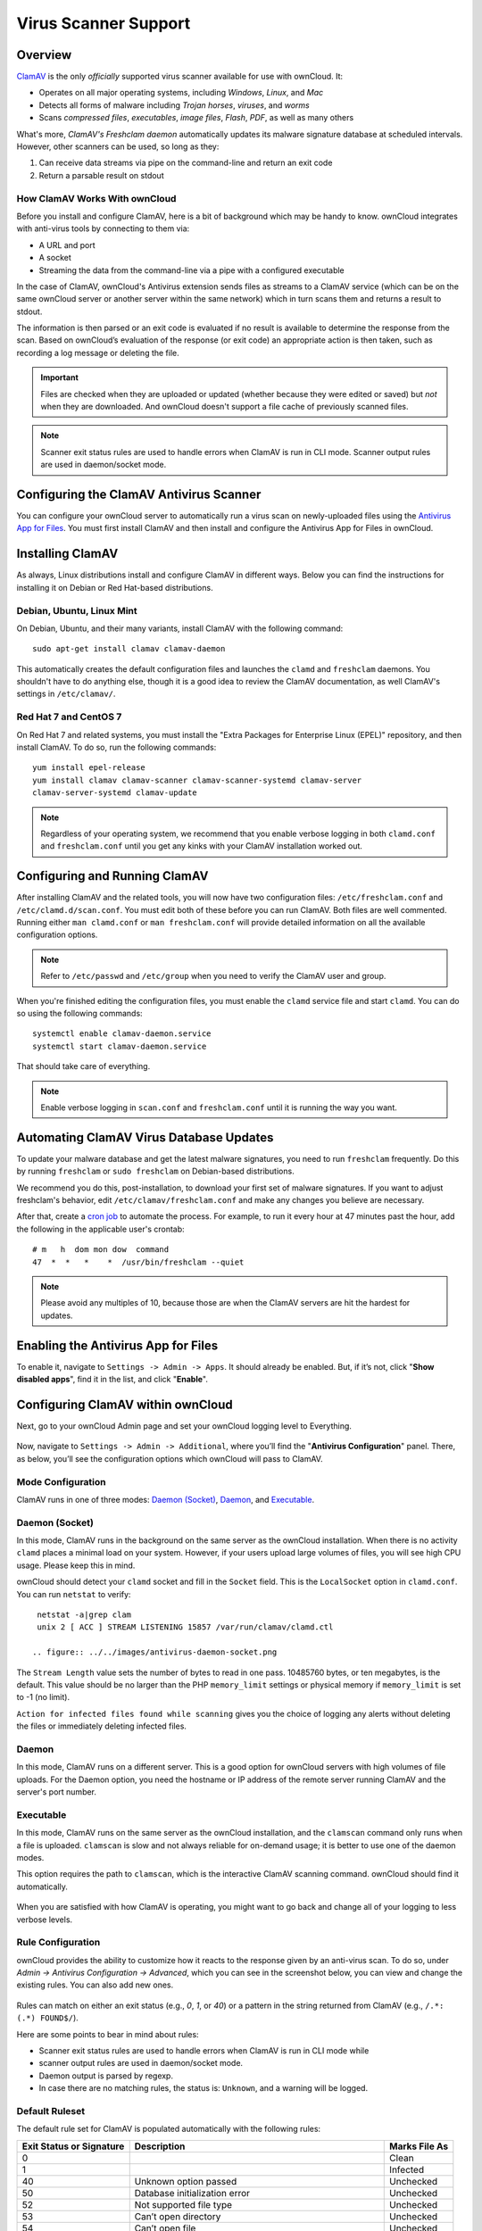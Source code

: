 =====================
Virus Scanner Support
=====================

Overview
--------

`ClamAV`_ is the only *officially* supported virus scanner available for use with ownCloud. 
It:

- Operates on all major operating systems, including *Windows*, *Linux*, and *Mac*
- Detects all forms of malware including *Trojan horses*, *viruses*, and *worms*
- Scans *compressed files*, *executables*, *image files*, *Flash*, *PDF*, as well as many others

What's more, `ClamAV's Freshclam daemon` automatically updates its malware signature database at scheduled intervals. 
However, other scanners can be used, so long as they: 

1. Can receive data streams via pipe on the command-line and return an exit code
2. Return a parsable result on stdout

How ClamAV Works With ownCloud
^^^^^^^^^^^^^^^^^^^^^^^^^^^^^^

Before you install and configure ClamAV, here is a bit of background which may be handy to know. 
ownCloud integrates with anti-virus tools by connecting to them via:

- A URL and port
- A socket
- Streaming the data from the command-line via a pipe with a configured executable

In the case of ClamAV, ownCloud's Antivirus extension sends files as streams to a ClamAV service (which can be on the same ownCloud server or another server within the same network) which in turn scans them and returns a result to stdout. 

The information is then parsed or an exit code is evaluated if no result is available to determine the response from the scan. 
Based on ownCloud’s evaluation of the response (or exit code) an appropriate action is then taken, such as recording a log message or deleting the file. 

.. important::
   Files are checked when they are uploaded or updated (whether because they were edited or saved) but *not* when they are downloaded. And ownCloud doesn't support a file cache of previously scanned files.

.. note::
   Scanner exit status rules are used to handle errors when ClamAV is run in CLI mode. 
   Scanner output rules are used in daemon/socket mode.

Configuring the ClamAV Antivirus Scanner
----------------------------------------

You can configure your ownCloud server to automatically run a virus scan on newly-uploaded files using the `Antivirus App for Files`_. 
You must first install ClamAV and then install and configure the Antivirus App for Files in ownCloud.

Installing ClamAV
-----------------

As always, Linux distributions install and configure ClamAV in different ways.
Below you can find the instructions for installing it on Debian or Red Hat-based
distributions.

Debian, Ubuntu, Linux Mint
^^^^^^^^^^^^^^^^^^^^^^^^^^

On Debian, Ubuntu, and their many variants, install ClamAV with the following command:

::

    sudo apt-get install clamav clamav-daemon

This automatically creates the default configuration files and launches the ``clamd`` and ``freshclam`` daemons. 
You shouldn't have to do anything else, though it is a good idea to review the ClamAV documentation, as well ClamAV's settings in ``/etc/clamav/``. 

Red Hat 7 and CentOS 7
^^^^^^^^^^^^^^^^^^^^^^

On Red Hat 7 and related systems, you must install the "Extra Packages for Enterprise Linux (EPEL)" repository, and then install ClamAV. 
To do so, run the following commands:

::

   yum install epel-release
   yum install clamav clamav-scanner clamav-scanner-systemd clamav-server
   clamav-server-systemd clamav-update



.. note:: 
   Regardless of your operating system, we recommend that you enable verbose logging in both ``clamd.conf`` and ``freshclam.conf`` until you get any kinks with your ClamAV installation worked out.

Configuring and Running ClamAV
------------------------------

After installing ClamAV and the related tools, you will now have two configuration files: ``/etc/freshclam.conf`` and ``/etc/clamd.d/scan.conf``. 
You must edit both of these before you can run ClamAV. 
Both files are well commented. 
Running either ``man clamd.conf`` or ``man freshclam.conf`` will provide detailed information on all the available configuration options.  

.. note::
   Refer to ``/etc/passwd`` and ``/etc/group`` when you need to verify the ClamAV user and group.

When you're finished editing the configuration files, you must enable the ``clamd`` service file and start ``clamd``. 
You can do so using the following commands:

::

  systemctl enable clamav-daemon.service
  systemctl start clamav-daemon.service

That should take care of everything. 

.. note::
   Enable verbose logging in ``scan.conf`` and ``freshclam.conf`` until it is running the way you want.

Automating ClamAV Virus Database Updates
----------------------------------------

To update your malware database and get the latest malware signatures, you need to run ``freshclam`` frequently. 
Do this by running ``freshclam`` or ``sudo freshclam`` on Debian-based distributions.

We recommend you do this, post-installation, to download your first set of malware signatures.
If you want to adjust freshclam's behavior, edit ``/etc/clamav/freshclam.conf`` and make any changes you believe are necessary.

After that, create a `cron job`_ to automate the process.
For example, to run it every hour at 47 minutes past the hour, add the following in the applicable user's crontab:

::

  # m   h  dom mon dow  command
  47  *  *   *    *  /usr/bin/freshclam --quiet

.. note::
   Please avoid any multiples of 10, because those are when the ClamAV servers are hit the hardest for updates.

Enabling the Antivirus App for Files
------------------------------------

To enable it, navigate to ``Settings -> Admin -> Apps``.
It should already be enabled. 
But, if it’s not, click "**Show disabled apps**", find it in the list, and click
"**Enable**".

.. figure:: ../../images/antivirus-app.png

.. You can also configure it from the command-line, by running the following command:

.. ::

  

Configuring ClamAV within ownCloud
----------------------------------

Next, go to your ownCloud Admin page and set your ownCloud logging level to Everything.

.. figure:: ../../images/antivirus-logging.png

Now, navigate to ``Settings -> Admin -> Additional``, where you’ll find the
"**Antivirus Configuration**" panel.
There, as below, you’ll see the configuration options which ownCloud will pass
to ClamAV. 

.. figure:: ../../images/antivirus-config.png

Mode Configuration
^^^^^^^^^^^^^^^^^^

ClamAV runs in one of three modes: `Daemon (Socket)`_, `Daemon`_, and `Executable`_.

Daemon (Socket)
^^^^^^^^^^^^^^^

In this mode, ClamAV runs in the background on the same server as the ownCloud installation. 
When there is no activity ``clamd`` places a minimal load on your
system. 
However, if your users upload large volumes of files, you will see high CPU usage. 
Please keep this in mind.

ownCloud should detect your ``clamd`` socket and fill in the ``Socket`` field. 
This is the ``LocalSocket`` option in ``clamd.conf``. You can
run ``netstat`` to verify::

   netstat -a|grep clam
   unix 2 [ ACC ] STREAM LISTENING 15857 /var/run/clamav/clamd.ctl

  .. figure:: ../../images/antivirus-daemon-socket.png

The ``Stream Length`` value sets the number of bytes to read in one pass.
10485760 bytes, or ten megabytes, is the default. 
This value should be no larger than the PHP ``memory_limit`` settings or physical memory if ``memory_limit`` is set to -1 (no limit).

``Action for infected files found while scanning`` gives you the choice of logging any alerts without deleting the files or immediately deleting infected files.

Daemon
^^^^^^

In this mode, ClamAV runs on a different server. This is a good option for ownCloud servers with high volumes of file uploads.
For the Daemon option, you need the hostname or IP address of the remote server running ClamAV and the server's port number.

  .. figure:: ../../images/antivirus-daemon-socket.png

Executable
^^^^^^^^^^

In this mode, ClamAV runs on the same server as the ownCloud installation, and the ``clamscan`` command only runs when a file is uploaded. 
``clamscan`` is slow and not always reliable for on-demand usage; it is better to use one of the daemon modes.

This option requires the path to ``clamscan``, which is the interactive ClamAV scanning command. 
ownCloud should find it automatically.

  .. figure:: ../../images/antivirus-executable.png

When you are satisfied with how ClamAV is operating, you might want to go back and change all of your logging to less verbose levels.

Rule Configuration
^^^^^^^^^^^^^^^^^^

ownCloud provides the ability to customize how it reacts to the response given by an anti-virus scan. 
To do so, under `Admin -> Antivirus Configuration -> Advanced`, which you can see in the screenshot below, you can view and change the existing rules. 
You can also add new ones. 

.. figure:: images/anti-virus-configuration-rules.png

Rules can match on either an exit status (e.g., `0`, `1`, or `40`) or a pattern in the string returned from ClamAV (e.g., ``/.*: (.*) FOUND$/``). 

Here are some points to bear in mind about rules:

- Scanner exit status rules are used to handle errors when ClamAV is run in CLI mode while
- scanner output rules are used in daemon/socket mode.
- Daemon output is parsed by regexp.
- In case there are no matching rules, the status is: ``Unknown``, and a warning will be logged.

.. _update-an-existing-rule:

Default Ruleset
^^^^^^^^^^^^^^^

The default rule set for ClamAV is populated automatically with the following rules:

======================== ========================================================= =============
Exit Status or Signature Description                                               Marks File As
======================== ========================================================= =============
0                                                                                  Clean
1                                                                                  Infected
40                       Unknown option passed                                     Unchecked
50                       Database initialization error                             Unchecked
52                       Not supported file type                                   Unchecked
53                       Can’t open directory                                      Unchecked
54                       Can’t open file                                           Unchecked
55                       Error reading file                                        Unchecked
56                       Can’t stat input file                                     Unchecked
57                       Can’t get absolute path name of current working directory Unchecked
58                       I/O error                                                 Unchecked  
62                       Can’t initialize logger                                   Unchecked
63                       Can’t create temporary files/directories                  Unchecked
64                       Can’t write to temporary directory                        Unchecked
70                       Can’t allocate memory (calloc)                            Unchecked
71                       Can’t allocate memory (malloc)                            Unchecked
``/.*: OK$/``                                                                      Clean
``/.*: (.*) FOUND$/``                                                              Infected
``/.*: (.*) ERROR$/``                                                              Unchecked
======================== ========================================================= =============

The rules are always checked in the following order: 

1. Infected
2. Error
3. Clean

In case there are no matching rules, the status would be ``Unknown`` and a warning would be logged.

Update An Existing Rule
~~~~~~~~~~~~~~~~~~~~~~~~~

To match on an exit status, change the "**Match by**" dropdown list to "**Scanner exit status**" and in the "**Scanner exit status or signature to search**" field, add the status code to match on. 

To match on the scanner’s output, change the "**Match by**" dropdown list to "**Scanner output**" and in the "**Scanner exit status or signature to search**" field, add the regular expression to match against the scanner’s output. 

Then, while not mandatory, add a description of what the status or scan output means. 
After that, set what ownCloud should do when the exit status or regular expression you set matches the value returned by ClamAV. To do so change the value of the dropdown in the "**Mark as**" column. 

The dropdown supports the following three options:

========= ==========================================
Option    Description
========= ==========================================
Clean     The file is clean, and contains no viruses
Infected  The file contains a virus
Unchecked No action should be taken
========= ==========================================

With all these changes made, click the check mark on the lefthand side of the "**Match by**" column, to confirm the change to the rule. 

Add A New Rule
~~~~~~~~~~~~~~

To add a new rule, click the button marked "Add a rule" at the bottom left of the rules table. 
Then follow the process outlined in :ref:`Update An Existing Rule <update-an-existing-rule>`. 

Delete An Existing Rule
~~~~~~~~~~~~~~~~~~~~~~~

To delete an existing rule, click the rubbish bin icon on the far right-hand side of the rule that you want to delete.

.. Links

.. _Antivirus App for Files: https://github.com/owncloud/files_antivirus 
.. _ClamAV: http://www.clamav.net/index.html
.. _ClamAV's Freshclam daemon: https://linux.die.net/man/1/freshclam
.. _cron job: https://en.wikipedia.org/wiki/Cron
